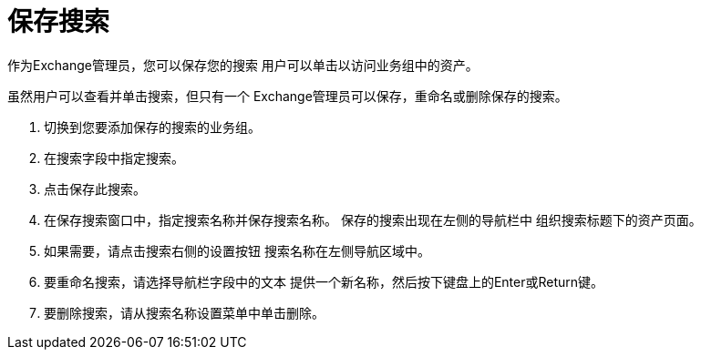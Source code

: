 = 保存搜索

作为Exchange管理员，您可以保存您的搜索
用户可以单击以访问业务组中的资产。

虽然用户可以查看并单击搜索，但只有一个
Exchange管理员可以保存，重命名或删除保存的搜索。

. 切换到您要添加保存的搜索的业务组。
. 在搜索字段中指定搜索。
. 点击保存此搜索。
. 在保存搜索窗口中，指定搜索名称并保存搜索名称。
保存的搜索出现在左侧的导航栏中
组织搜索标题下的资产页面。
. 如果需要，请点击搜索右侧的设置按钮
搜索名称在左侧导航区域中。
. 要重命名搜索，请选择导航栏字段中的文本
提供一个新名称，然后按下键盘上的Enter或Return键。
. 要删除搜索，请从搜索名称设置菜单中单击删除。

